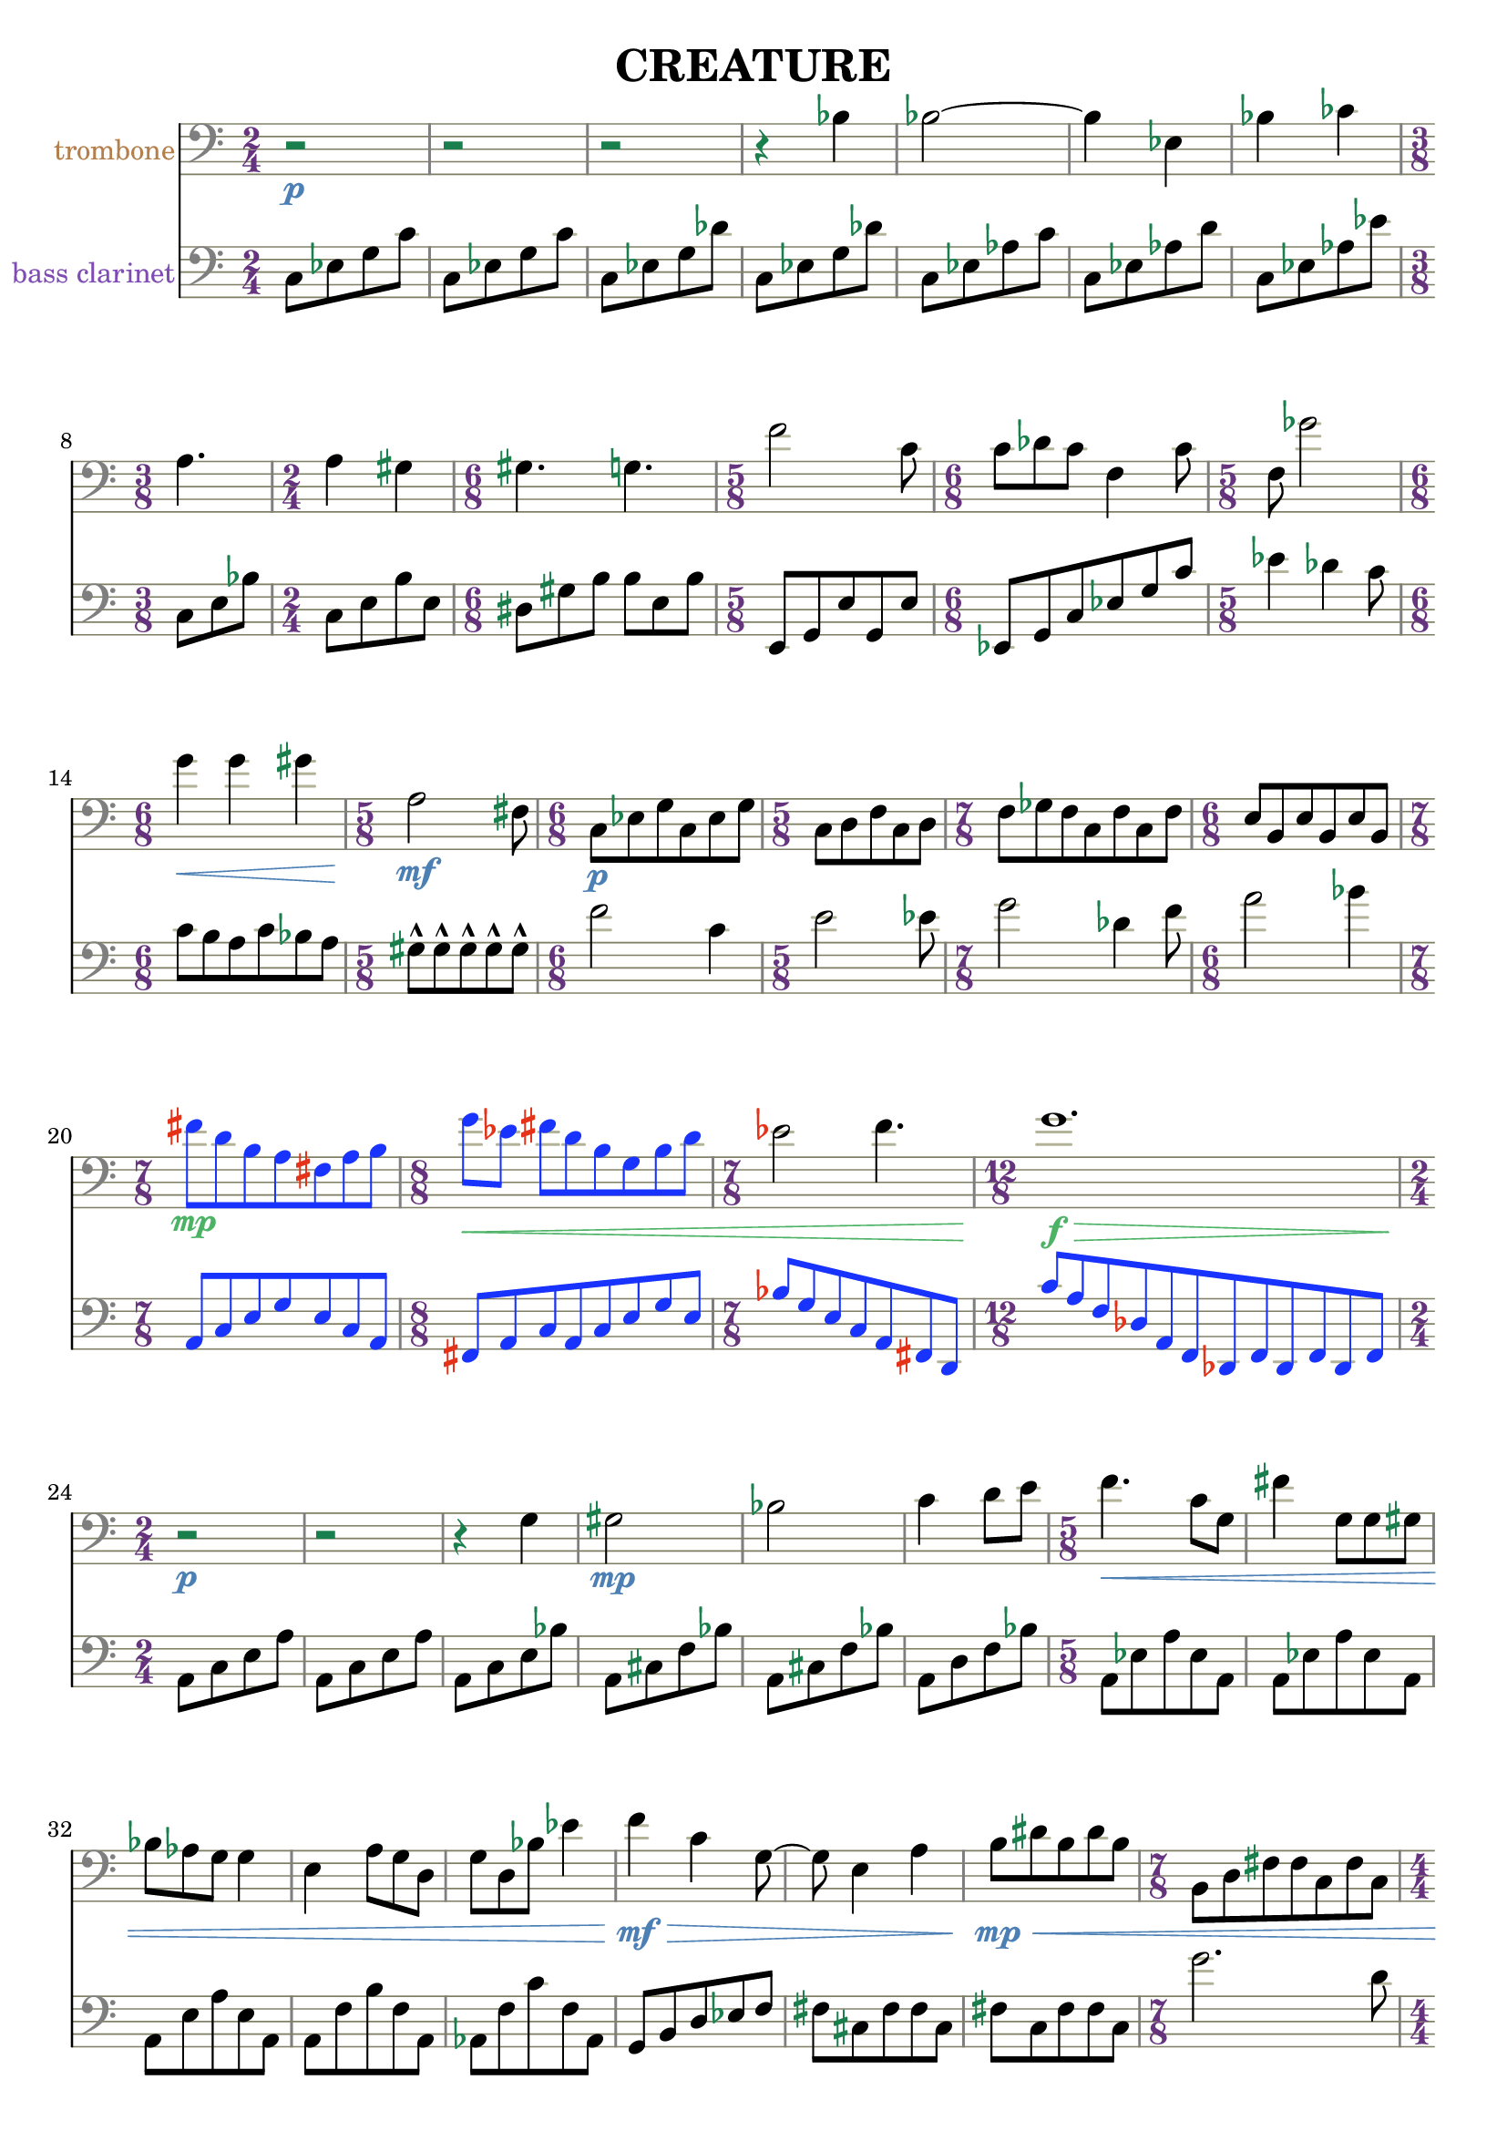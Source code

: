 %{
CREATURE
%}

\version "2.14.1"
\header{
  title = "CREATURE"
}

trombone = 
\relative c' {
  \clef bass
  \time 2/4

  r2\p
  r
  r
  r4 bes
  bes2~
  bes4 ees,
  bes' ces
  \time 3/8 a4.
  \time 2/4 a4 gis
  \time 6/8 gis4. g
  \time 5/8 f'2 c8
  \time 6/8 c des c f,4 c'8
  \time 5/8 f, ges'2
  \time 6/8 g4\< g gis
  \time 5/8 a,2\mf fis8
  \time 6/8 c\p[ ees g c, ees g]
  \time 5/8 c,[ d f c d]
  \time 7/8 f[ ges f c f c f]
  \time 6/8 e[ b e b e b]

  \override NoteHead #'color = #(rgb-color 0.1 0.2 1)
  \override Stem #'color = #(rgb-color 0.1 0.2 1)
  \override Beam #'color = #(rgb-color 0.1 0.2 1)
  \override Accidental #'color = #(rgb-color 0.9 0.2 0.1)
  \override DynamicText #'color = #(rgb-color 0.3 0.7 0.4)
  \override Hairpin #'color = #(rgb-color 0.3 0.7 0.4)

  \time 7/8 fis''\mp[ d b a fis a b]
  \time 8/8 g'\<[ ees] fis[ d b g b d]

  \revert NoteHead #'color
  \revert Stem #'color
  \revert Beam #'color

  \time 7/8 ees2 f4.
  \time 12/8 g1.\f\>

  \revert Accidental #'color
  \revert DynamicText #'color
  \revert Hairpin #'color

  \time 2/4 r2\p
  r
  r4 g,
  gis2\mp
  bes
  c4 d8[ e]
  \time 5/8 f4.\< c8[ g]
  fis'4 g,8[ g gis]
  bes[ aes g] g4
  e a8[ g d]
  g[ d bes'] ees4
  f\mf\> c g8~
  g e4 a
  b8\mp\<[ dis b dis b]
  \time 7/8 b,[ d fis fis c fis c]
  \time 4/4 a1
  \time 6/8 b8[ ees g] ees[ g ees]
  ais2.

  \override NoteHead #'color = #(rgb-color 1 0.2 0.1)
  \override Stem #'color = #(rgb-color 1 0.2 0.1)
  \override Beam #'color = #(rgb-color 1 0.2 0.1)
  \override Accidental #'color = #(rgb-color 0.1 0.2 0.9)
  \override Script #'color = #(rgb-color 0.1 0.2 0.9)
  \override DynamicText #'color = #(rgb-color 0.9 0.9 0.5)
  \override Hairpin #'color = #(rgb-color 0.9 0.9 0.5)

  \time 9/8 b8-^\mf\<[ b-^ b-^ b-^ b-^] b[ b b b]
  b-^[ b-^ b-^ b-^ b-^] b[ b b b]
  b-^[ b-^ b-^ b-^ b-^] b[ b b b]
  b-^[ b-^ b-^ b-^ b-^] b[ b b b]
  b-^[ b-^ b-^ b-^ b-^] b[ b b b]

  \revert NoteHead #'color
  \revert Stem #'color
  \revert Beam #'color
  \revert Accidental #'color
  \revert Script #'color
  \revert DynamicText #'color
  \revert Hairpin #'color

  \time 2/4 a,16\p\<[ b cis] dis[ e f a c]
  \time 5/8 e4\f e4.
}

bassclarinet = 
\relative c {
  \clef bass
  \time 2/4

  c8[ ees g c]
  c,[ ees g c]
  c,[ ees g des']
  c,[ ees g des']
  c,[ ees aes c]
  c,[ ees aes d]
  c,[ ees aes ees']
  c,[ e bes']
  c,[ e b' e,]
  dis[ gis b] b[ e, b']
  e,,[ g e' g, e']
  ees,[ g c ees g c]
  ees4 des c8
  c[ b a c bes a]
  gis-^[ gis-^ gis-^ gis-^ gis-^]
  f'2 c4
  e2 ees8
  g2 des4 f8
  a2 bes4
  \override NoteHead #'color = #(rgb-color 0.1 0.2 1)
  \override Stem #'color = #(rgb-color 0.1 0.2 1)
  \override Beam #'color = #(rgb-color 0.1 0.2 1)
  \override Accidental #'color = #(rgb-color 0.9 0.2 0.1)
  a,,8[ c e g e c a]
  fis[ a c a c e g e]
  bes'[ g e c a fis d]
  c''[ a f des a f des f des f des f]
  \revert NoteHead #'color
  \revert Stem #'color
  \revert Beam #'color
  \revert Accidental #'color
  a[ c e a]
  a,[ c e a]
  a,[ c e bes']
  a,[ cis f bes]
  a,[ cis f bes]
  a,[ d f bes]
  a,[ ees' a ees a,]
  a[ ees' a ees a,]
  a[ e' a e a,]
  a[ f' b f a,]
  aes[ f' c' f, aes,]
  g[ b d ees f]
  fis[ cis fis fis cis]
  fis[ c fis fis c]
  g''2. d8
  gis4 e cis bis
  a'2~ a8 d,
  ais'4 f d
  \override NoteHead #'color = #(rgb-color 1 0.2 0.1)
  \override Stem #'color = #(rgb-color 1 0.2 0.1)
  \override Beam #'color = #(rgb-color 1 0.2 0.1)
  \override Accidental #'color = #(rgb-color 0.1 0.2 0.9)
  \override Script #'color = #(rgb-color 0.1 0.2 0.9)
  cis,8-^[ cis-^ cis-^ cis-^ cis-^] c[ c c c]
  cis8-^[ cis-^ cis-^ cis-^ cis-^] c[ c c c]
  \revert NoteHead #'color
  \revert Stem #'color
  \revert Beam #'color
  \revert Accidental #'color
  \revert Script #'color
  e4 b fis' a e8~
  e c'1
  des8[ c des ees b] f'4 fis
  cis16[ a fis] c[ a b c d]
  d'4 d8[ cis ees]
}

\score { 
  <<
  \new Staff {
    \set Staff.instrumentName = #"trombone"
    \override Staff.InstrumentName #'color = #(rgb-color 0.7 0.5 0.3)
    \override Staff.TimeSignature #'color = #(rgb-color 0.4 0.2 0.5)
    \override Staff.TimeSignature #'style = #'numbered
    \override Staff.TimeSignature #'font-size = #-1
    \override Staff.Accidental #'color = #(rgb-color 0.1 0.5 0.3)
    \override Staff.Rest #'color = #(rgb-color 0.1 0.5 0.3)
    \override Staff.StaffSymbol #'color = #(rgb-color 0.5 0.5 0.4)
    \override Staff.LedgerLineSpanner #'color = #(rgb-color 0.7 0.7 0.6)
    \override Staff.BarLine #'color = #(rgb-color 0.5 0.5 0.5)
    \override Staff.Clef #'color = #(rgb-color 0.5 0.5 0.5)
    \override Staff.DynamicText #'color = #(rgb-color 0.3 0.5 0.7)
    \override Staff.Hairpin #'color = #(rgb-color 0.3 0.5 0.7)
    \new Voice {
      \trombone
    }
  }
  \new Staff {
    \set Staff.instrumentName = #"bass clarinet"
    \override Staff.InstrumentName #'color = #(rgb-color 0.5 0.3 0.7)
    \override Staff.TimeSignature #'color = #(rgb-color 0.4 0.2 0.5)
    \override Staff.TimeSignature #'style = #'numbered
    \override Staff.TimeSignature #'font-size = #-1
    \override Staff.Accidental #'color = #(rgb-color 0.1 0.5 0.3)
    \override Staff.Rest #'color = #(rgb-color 0.1 0.5 0.3)
    \override Staff.StaffSymbol #'color = #(rgb-color 0.5 0.5 0.4)
    \override Staff.LedgerLineSpanner #'color = #(rgb-color 0.7 0.7 0.6)
    \override Staff.BarLine #'color = #(rgb-color 0.5 0.5 0.5)
    \override Staff.Clef #'color = #(rgb-color 0.5 0.5 0.5)
    \override Staff.DynamicText #'color = #(rgb-color 0.3 0.5 0.7)
    \override Staff.Hairpin #'color = #(rgb-color 0.3 0.5 0.7)
    \new Voice {
      \bassclarinet
    }
  }
  >>
}


